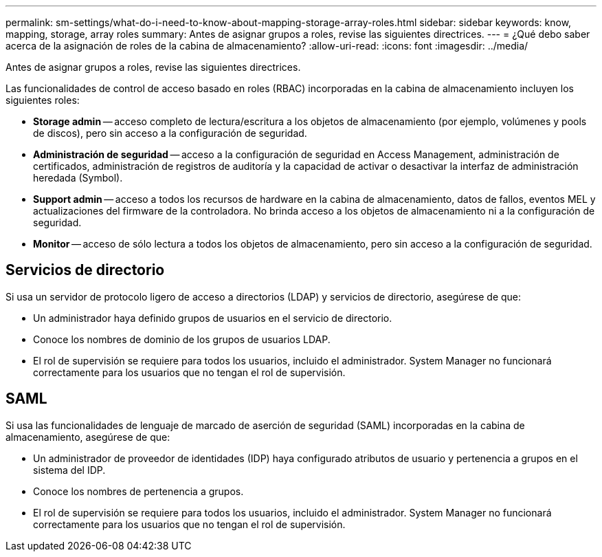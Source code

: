 ---
permalink: sm-settings/what-do-i-need-to-know-about-mapping-storage-array-roles.html 
sidebar: sidebar 
keywords: know, mapping, storage, array roles 
summary: Antes de asignar grupos a roles, revise las siguientes directrices. 
---
= ¿Qué debo saber acerca de la asignación de roles de la cabina de almacenamiento?
:allow-uri-read: 
:icons: font
:imagesdir: ../media/


[role="lead"]
Antes de asignar grupos a roles, revise las siguientes directrices.

Las funcionalidades de control de acceso basado en roles (RBAC) incorporadas en la cabina de almacenamiento incluyen los siguientes roles:

* *Storage admin* -- acceso completo de lectura/escritura a los objetos de almacenamiento (por ejemplo, volúmenes y pools de discos), pero sin acceso a la configuración de seguridad.
* *Administración de seguridad* -- acceso a la configuración de seguridad en Access Management, administración de certificados, administración de registros de auditoría y la capacidad de activar o desactivar la interfaz de administración heredada (Symbol).
* *Support admin* -- acceso a todos los recursos de hardware en la cabina de almacenamiento, datos de fallos, eventos MEL y actualizaciones del firmware de la controladora. No brinda acceso a los objetos de almacenamiento ni a la configuración de seguridad.
* *Monitor* -- acceso de sólo lectura a todos los objetos de almacenamiento, pero sin acceso a la configuración de seguridad.




== Servicios de directorio

Si usa un servidor de protocolo ligero de acceso a directorios (LDAP) y servicios de directorio, asegúrese de que:

* Un administrador haya definido grupos de usuarios en el servicio de directorio.
* Conoce los nombres de dominio de los grupos de usuarios LDAP.
* El rol de supervisión se requiere para todos los usuarios, incluido el administrador. System Manager no funcionará correctamente para los usuarios que no tengan el rol de supervisión.




== SAML

Si usa las funcionalidades de lenguaje de marcado de aserción de seguridad (SAML) incorporadas en la cabina de almacenamiento, asegúrese de que:

* Un administrador de proveedor de identidades (IDP) haya configurado atributos de usuario y pertenencia a grupos en el sistema del IDP.
* Conoce los nombres de pertenencia a grupos.
* El rol de supervisión se requiere para todos los usuarios, incluido el administrador. System Manager no funcionará correctamente para los usuarios que no tengan el rol de supervisión.

